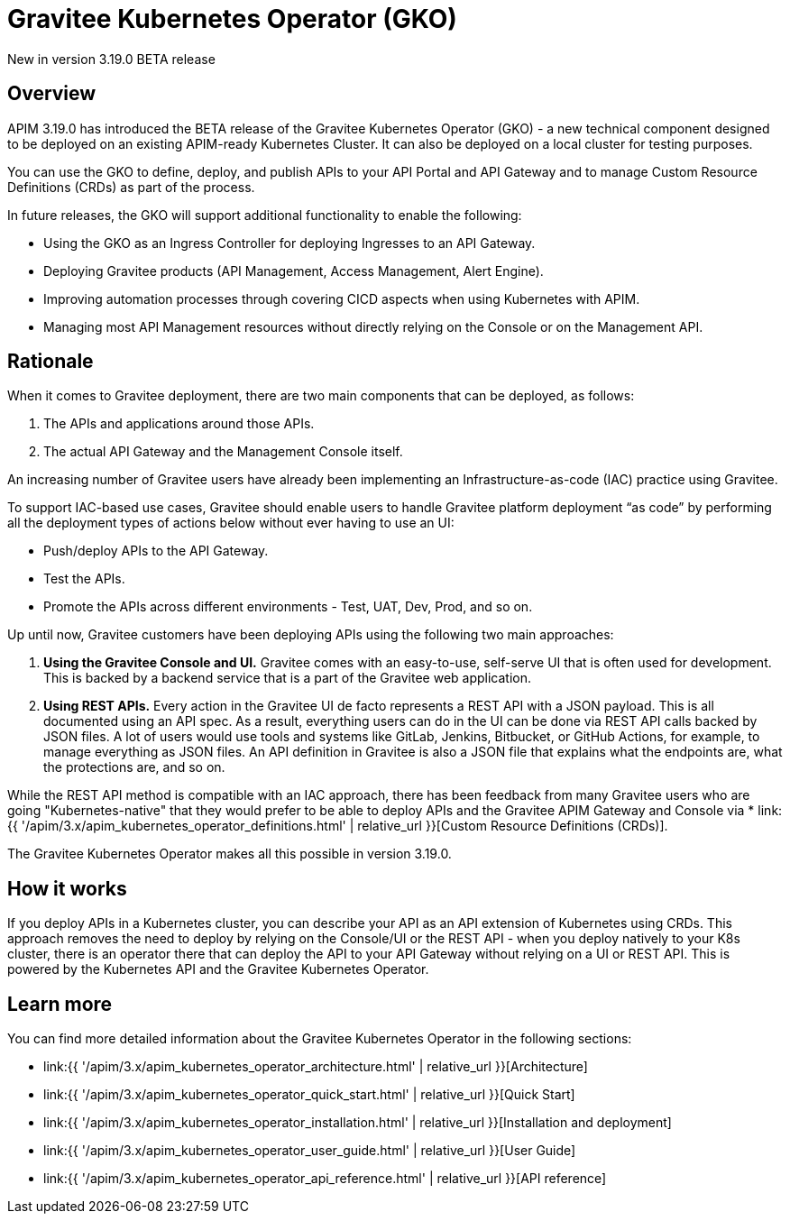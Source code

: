 [[apim-kubernetes-operator-overview]]
= Gravitee Kubernetes Operator (GKO)
:page-sidebar: apim_3_x_sidebar
:page-permalink: apim/3.x/apim_kubernetes_operator_overview.html
:page-folder: apim/kubernetes
:page-layout: apim3x

[label label-version]#New in version 3.19.0#
[label label-version]#BETA release#

== Overview

APIM 3.19.0 has introduced the BETA release of the Gravitee Kubernetes Operator (GKO) - a new technical component designed to be deployed on an existing APIM-ready Kubernetes Cluster. It can also be deployed on a local cluster for testing purposes.

You can use the GKO to define, deploy, and publish APIs to your API Portal and API Gateway and to manage Custom Resource Definitions (CRDs) as part of the process.

In future releases, the GKO will support additional functionality to enable the following:

  * Using the GKO as an Ingress Controller for deploying Ingresses to an API Gateway.
  * Deploying Gravitee products (API Management, Access Management, Alert Engine).
  * Improving automation processes through covering CICD aspects when using Kubernetes with APIM.
  * Managing most API Management resources without directly relying on the Console or on the Management API.

== Rationale

When it comes to Gravitee deployment, there are two main components that can be deployed, as follows:

1. The APIs and applications around those APIs.
2. The actual API Gateway and the Management Console itself.

An increasing number of Gravitee users have already been implementing an Infrastructure-as-code (IAC) practice using Gravitee.

To support IAC-based use cases, Gravitee should enable users to handle Gravitee platform deployment “as code” by performing all the deployment types of actions below without ever having to use an UI:

* Push/deploy APIs to the API Gateway.
* Test the APIs.
* Promote the APIs across different environments - Test, UAT, Dev, Prod, and so on.

Up until now, Gravitee customers have been deploying APIs using the following two main approaches:

1. *Using the Gravitee Console and UI.* Gravitee comes with an easy-to-use, self-serve UI that is often used for development. This is backed by a backend service that is a part of the Gravitee web application.
2. *Using REST APIs.* Every action in the Gravitee UI de facto represents a REST API with a JSON payload. This is all documented using an API spec. As a result, everything users can do in the UI can be done via REST API calls backed by JSON files. A lot of users would use tools and systems like GitLab, Jenkins, Bitbucket, or GitHub Actions, for example, to manage everything as JSON files. An API definition in Gravitee is also a JSON file that explains what the endpoints are, what the protections are, and so on.

While the REST API method is compatible with an IAC approach, there has been feedback from many Gravitee users who are going "Kubernetes-native" that they would prefer to be able to deploy APIs and the Gravitee APIM Gateway and Console via * link:{{ '/apim/3.x/apim_kubernetes_operator_definitions.html' | relative_url }}[Custom Resource Definitions (CRDs)].

The Gravitee Kubernetes Operator makes all this possible in version 3.19.0.

== How it works

If you deploy APIs in a Kubernetes cluster, you can describe your API as an API extension of Kubernetes using CRDs. This approach removes the need to deploy by relying on the Console/UI or the REST API - when you deploy natively to your K8s cluster, there is an operator there that can deploy the API to your API Gateway without relying on a UI or REST API. This is powered by the Kubernetes API and the Gravitee Kubernetes Operator.

== Learn more

You can find more detailed information about the Gravitee Kubernetes Operator in the following sections:

* link:{{ '/apim/3.x/apim_kubernetes_operator_architecture.html' | relative_url }}[Architecture]
* link:{{ '/apim/3.x/apim_kubernetes_operator_quick_start.html' | relative_url }}[Quick Start]
* link:{{ '/apim/3.x/apim_kubernetes_operator_installation.html' | relative_url }}[Installation and deployment]
* link:{{ '/apim/3.x/apim_kubernetes_operator_user_guide.html' | relative_url }}[User Guide]
* link:{{ '/apim/3.x/apim_kubernetes_operator_api_reference.html' | relative_url }}[API reference]
